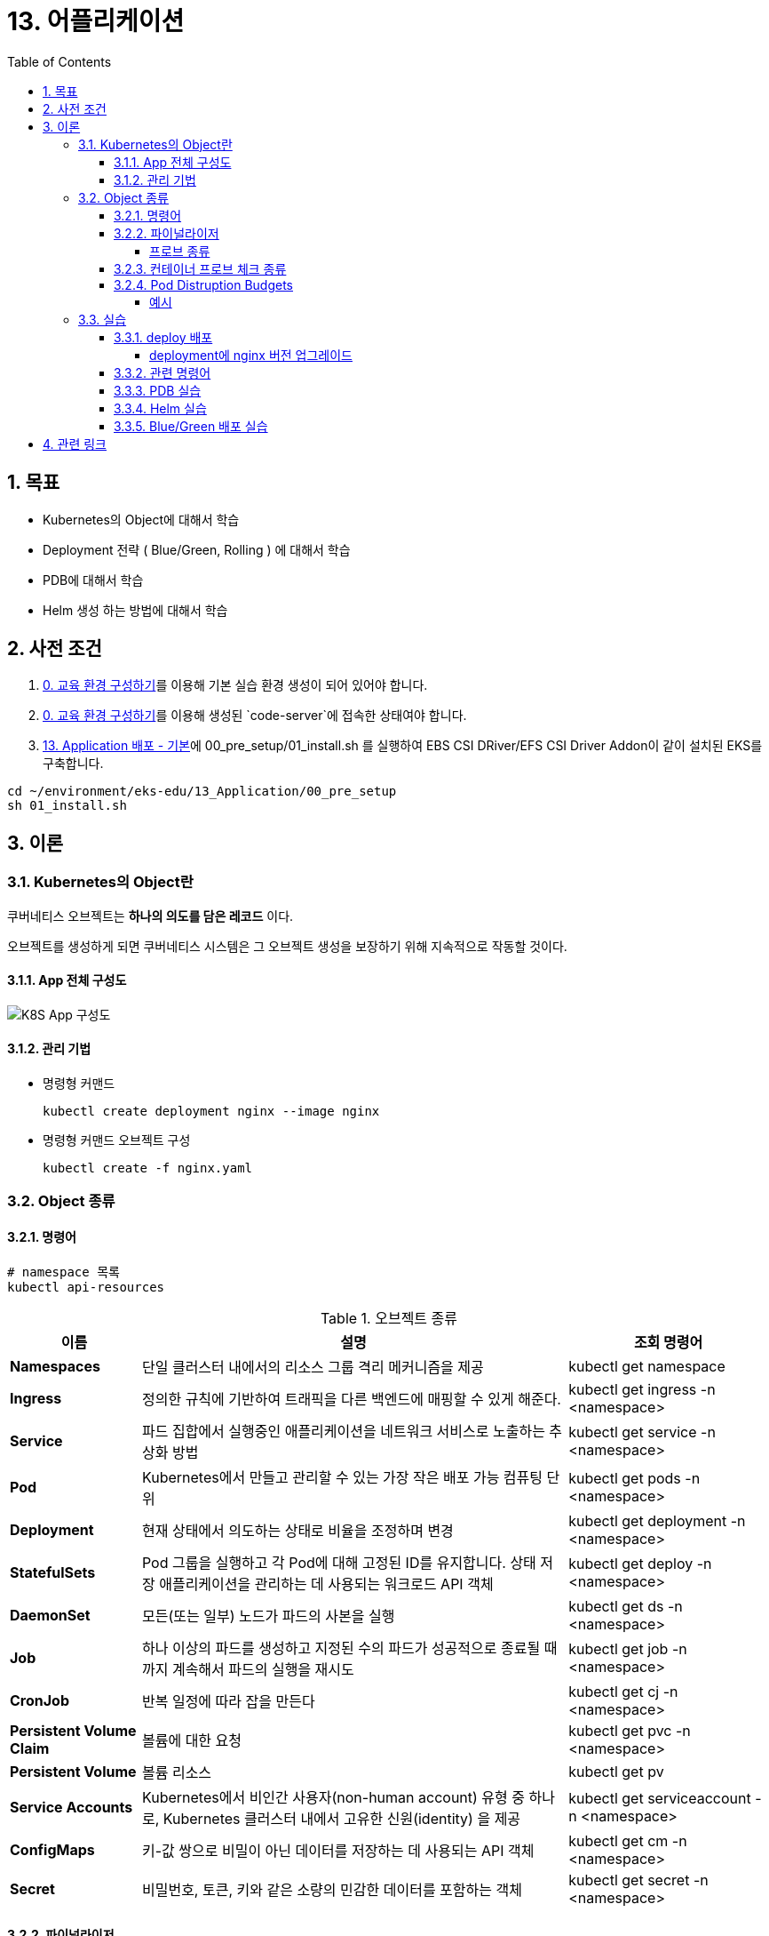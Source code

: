 = 13. 어플리케이션
// Settings:
:experimental:
:icons: font
:sectnums:
// :!sectids:
// Github?
ifdef::env-github[]
:tip-caption: :bulb:
:note-caption: :information_source:
:important-caption: :heavy_exclamation_mark:
:caution-caption: :fire:
:warning-caption: :warning:
endif::[]
// No Github?
ifndef::env-github[]
:toc: left
:toclevels: 4
:source-highlighter: highlight.js
endif::[]
:revealjsdir: https://cdn.jsdelivr.net/npm/reveal.js
:revealjs_showSlideNumber: all
:revealjs_hash: true
// Presentation 변환 참고용
// - https://asciidoc-slides.8vi.cat/
// - https://zenika.github.io/adoc-presentation-model/reveal-my-asciidoc.html

== 목표
- Kubernetes의 Object에 대해서 학습
- Deployment 전략 ( Blue/Green, Rolling ) 에 대해서 학습
- PDB에 대해서 학습
- Helm 생성 하는 방법에 대해서 학습

== 사전 조건

. link:00_Setup/[0. 교육 환경 구성하기]를 이용해 기본 실습 환경 생성이 되어 있어야 합니다.
. link:00_Setup/[0. 교육 환경 구성하기]를 이용해 생성된 `code-server`에 접속한 상태여야 합니다.
. link:13_Application/[13. Application 배포 - 기본]에 00_pre_setup/01_install.sh 를 실행하여 EBS CSI DRiver/EFS CSI Driver Addon이 같이 설치된 EKS를 구축합니다.
[source,shell]
----
cd ~/environment/eks-edu/13_Application/00_pre_setup
sh 01_install.sh
----

== 이론

=== Kubernetes의 Object란
쿠버네티스 오브젝트는 *하나의 의도를 담은 레코드* 이다.

오브젝트를 생성하게 되면 쿠버네티스 시스템은 그 오브젝트 생성을 보장하기 위해 지속적으로 작동할 것이다.

==== App 전체 구성도

image::image/K8S_App_Arctitecture.svg[K8S App 구성도]

==== 관리 기법
- 명령형 커맨드
+
[source,shell]
----
kubectl create deployment nginx --image nginx
----

- 명령형 커맨드 오브젝트 구성
+
[source,shell]
----
kubectl create -f nginx.yaml
----

=== Object 종류

==== 명령어
[source,shell]
----
# namespace 목록
kubectl api-resources
----

.오브젝트 종류
[%autowidth,cols="1s,a,"]
|===
|이름 |설명 |조회 명령어

|Namespaces
|단일 클러스터 내에서의 리소스 그룹 격리 메커니즘을 제공
|kubectl get namespace

|Ingress
|정의한 규칙에 기반하여 트래픽을 다른 백엔드에 매핑할 수 있게 해준다.
|kubectl get ingress -n <namespace>

|Service
|파드 집합에서 실행중인 애플리케이션을 네트워크 서비스로 노출하는 추상화 방법
|kubectl get service -n <namespace>

|Pod
|Kubernetes에서 만들고 관리할 수 있는 가장 작은 배포 가능 컴퓨팅 단위
|kubectl get pods -n <namespace>

|Deployment
|현재 상태에서 의도하는 상태로 비율을 조정하며 변경
|kubectl get deployment -n <namespace>

|StatefulSets
|Pod 그룹을 실행하고 각 Pod에 대해 고정된 ID를 유지합니다. 상태 저장 애플리케이션을 관리하는 데 사용되는 워크로드 API 객체
|kubectl get deploy -n <namespace>

|DaemonSet
|모든(또는 일부) 노드가 파드의 사본을 실행
|kubectl get ds -n <namespace>

|Job
|하나 이상의 파드를 생성하고 지정된 수의 파드가 성공적으로 종료될 때까지 계속해서 파드의 실행을 재시도
|kubectl get job -n <namespace>

|CronJob
|반복 일정에 따라 잡을 만든다
|kubectl get cj -n <namespace>

|Persistent Volume Claim
|볼륨에 대한 요청
|kubectl get pvc -n <namespace>

|Persistent Volume
|볼륨 리소스
|kubectl get pv

|Service Accounts
| Kubernetes에서 비인간 사용자(non-human account) 유형 중 하나로, Kubernetes 클러스터 내에서 고유한 신원(identity) 을 제공
|kubectl get serviceaccount -n <namespace>

|ConfigMaps
|키-값 쌍으로 비밀이 아닌 데이터를 저장하는 데 사용되는 API 객체
|kubectl get cm -n <namespace>

|Secret
|비밀번호, 토큰, 키와 같은 소량의 민감한 데이터를 포함하는 객체
|kubectl get secret -n <namespace>
|===

==== 파이널라이저
파이널라이저는 쿠버네티스가 오브젝트를 완전히 삭제하기 이전, 삭제 표시를 위해 특정 조건이 충족될 때까지 대기하도록 알려주기 위한 네이스페이스에 속한 키이다.

리소스를 삭제하려 할 때는 삭제 요청을 처리하는 API 서버가 ``finalizers`` 필드의 값을 인식하고 다음을 수행
- 삭제를 시작한 시간과 함께 ``metadata.deletionTimestamp`` 필드를 추가하도록 오브젝트를 수정한다.
- 오브젝트의 ``metadata.finalizers`` 필드가 비워질 때까지 오브젝트가 제거되지 않도록 한다.

파이널라이저의 일반적인 예로 ``퍼시스턴트 볼륨`` 오브젝트가 실수로 삭제되는 것을 방지하는 ``kubernetes.io/pv-protection`` 가 있다.
파드가 ``퍼시스턴트 볼륨`` 오브젝트를 사용 중일 때 쿠버네티스틑 ``pv-protection`` 파이널라이저를 추가한다.
``퍼시스턴트 볼륨``을 삭제하려 하면 ``Terminating`` 상태가 되지만 파이널라이저가 존재하기 때문에 컨트롤러가 삭제할 수 없다. 파드가 ``퍼시스턴트 볼륨``의 사용을 중지하면 쿠버네티스가 ``pv-protection`` 파이널 라이저를 해제하고 컨트롤러는 볼륨을 삭제한다.

===== 프로브 종류
- livenessProbe : 컨테이너가 동작 중인지 여부를 나타낸다. liveness probe가 실패한다면, kubelet은 컨테이너를 죽이고, 해당 컨테이너는 재시작 정책 대상이 된다.
- readinessProbe : 컨테이너가 요청을 처리할 준비가 되었는지 여부를 나타낸다. 만약 readiness probe가 실패한다면, 엔드포인트 컨트롤러는 파드에 연관된 모든 서비스들의 엔드포인트에서 파드의 IP주소를 제거한다.
- startupProbe : 컨터에너 내의 애플리케이션이 시작되었는지를 나타낸다. startup probe가 주어진 경우, 성공할 때까지 다른 나머지 프로브는 활성화 되지 않는다. 만약 스타트업 프로브가 실패하면, kubelet이 컨테이너를 죽이고, 컨테이너는 재시작 정책에 따라 처리된다. ( 대량의 데이터 로딩, 구성 파일 또는 마이그레이션에 대한 작업 수행 )

==== 컨테이너 프로브 체크 종류
- exec : 컨테이너 내에서 지정된 명령어를 실행한다. 명령어가 상태 코드 0으로 종료되면 진단이 성공한 것으로 간주한다.
- grpc : gRPC를 사용하여 원격 프로시저 호출을 수행한다. 체크 대상이 gRPC 헬스 체크를 구현해야 한다.
- httpGet : 지정한 포트 및 경로에서 컨테이너의 IP주소에 대한 HTTP GET 요청을 수행한다. 응답의 상태 코드가 200이상 400미만이면 진단이 성공한 것으로 간주한다.
- tcpSocket : 지정된 포트에서 컨테이너의 IP주소에 대해 TCP 검사를 수행한다. 포트가 활성화되어 있다면 진단이 성공한 것으로 간주한다.

==== Pod Distruption Budgets
애플리케이션이 **동시에 겪는 중단 수를 제한하여 가용성을 높이는 방법**을 보여준다.

Kubernetes 서버는 버전 v1.21 이상이어야 한다.

===== 예시
https://kubernetes.io/ko/docs/concepts/workloads/pods/disruptions/#pdb-example


=== 실습
==== deploy 배포
===== deployment에 nginx 버전 업그레이드

image::image/02_upgrade_deployment_exec.png[deployment에 nginx 버전 업그레이드]

==== 관련 명령어
[source,shell]
----
# 이미지 업데이트
kubectl set image deployment/nginx-deployment nginx=nginx:1.16.1
# replicas 상태
kubectl get rs

# 롤아웃 기록 확인
kubectl rollout history deployment/nginx-deployment

# 이전 개정판으로 롤백
kubectl rollout undo deployment/nginx-deployment

# 배포 확장
kubectl scale deployment/nginx-deployment --replicas=10
----

==== PDB 실습

. my-pod Deployment 배포
+
[source,shell]
----
cd ~/environment/eks-edu/13_Application/03_pdb
sh 01_create_deployment.sh
----
+
위 ``01_create_deployment.sh``를 실행하면 nginx Pod 3개를 배포합니다.
+
.실행 화면
image::image/create_deployment.png[deployment 배포]

. PDB 설정
+
[source,shell]
----
cd ~/environment/eks-edu/13_Application/03_pdb
sh 03_pod_distruption_budget.sh
----
+
위 ``03_pod_distruption_budget.sh``를 실행하면 ``min-available=2`` 인 PDB를 생성한다. ( Pod가 2대는 Available 되어야 한다.)
+
.실행 화면
image::image/create_pdb.png[PDB 생성]

. 같은 노드에 Pod 두대가 존재하는 Node Instance를 Drain 처리
+
[source,shell]
----
cd ~/environment/eks-edu/13_Application/03_pdb
sh 02_get_pods.sh

sh 06_node_drain.sh <<Node Name>>

----
+
만약 한 대의 Node에 두개의 Pod가 존재하지 않는 경우 한번 더 Drain 작업을 수행한다.
min-available 값이 2이므로 동시에 Evicting이 되지 않지만 한대는 Retry 시도를 해서 Evicting에 성공한다.
+
.실행 화면
image::image/node_drain.png[Node Drain 작업]
+
문제가 되는 상황은 1대의 Pod에 min-available 값이 50% 인 경우

==== Helm 실습

. Nginx Helm Repo 등록
+
[,shell]
----
cd ~/environment/eks-edu/13_Application/04_helm/
sh 01_nginx_helm_repo_add.sh
----
+
위 ``01_nginx_helm_repo_add.sh``를 실행하면 Bitnami Nginx Repo를 등록합니다.
+
.실행 화면
image::image/helm_repo_add.png[Bitnami Helm Repo 등록]

. Container 이미지를 변경하기 위해서 Values 값을 뽑아내기
+
[,shell]
----
cd ~/environment/eks-edu/13_Application/04_helm/
sh 02_nginx_get_values.sh
----
+
위 ``02_nginx_get_values.sh``를 실행하면 tmp/ 에 ``values.yaml`` 이 생성이 된다.
+
.실행 화면
image::image/helm_get_value.png[Values 파일 다운로드]

. values.yaml 에 public ecr 정보로 변경하기
+
[,shell]
----
cd ~/environment/eks-edu/13_Application/04_helm/
sh 03_change_public_ecr.sh
----
+
위 ``03_change_public_ecr.sh``를 실행하면 tmp/ 에 ``custom_values.yaml`` 이 생성이 된다.
+
[,yaml]
----
global:
  security:
    allowInsecureImages: true
image:
  registry: public.ecr.aws
  repository: bitnami/nginx
  tag: 1.28.0-debian-12-r3
----

. Helm Chart 버전 확인
+
[,shell]
----
cd ~/environment/eks-edu/13_Application/04_helm/
sh 04_nginx_helm_version.sh
----
+
위 ``04_nginx_helm_version.sh``를 실행하면 Chart의 버전 정보를 확인할 수 있다.
+
.실행 화면
image::image/helm_chart_version.png[Helm Chart 버전]

. 잘 수정되었는지 template 파일 생성해서 확인하기
+
[,shell]
----
cd ~/environment/eks-edu/13_Application/04_helm/
sh 05_nginx_template.sh <<Chart Version>>
----
+
위 ``05_nginx_template.sh``를 실행하면 ``tmp/custom_values.yaml`` 를 이용해서 배포할 yaml 정보를 보여준다.
+
.실행 화면
image::image/helm_chart_template.png[helm chart template]

. Bitnami Nginx Helm Chart 설치
+
[,shell]
----
cd ~/environment/eks-edu/13_Application/04_helm/
sh 06_nginx_helm_install.sh <<Chart Version>>
----
+
.실행 화면
image::image/helm_chart_install.png[Nginx Helm Chart 설치]

==== Blue/Green 배포 실습

. Blue deployment 배포
+
[,shell]
----
cd ~/environment/eks-edu/13_Application/05_blue_green/
sh 01_create_blue_deployment.sh
----
+
위 ``01_create_blue_deployment.sh``를 실행하면 Blue deployment를 배포한다.
+
.실행 화면
image::image/create_blue_deployment.png[blue deployment 배포]

. Service 배포
+
[,shell]
----
cd ~/environment/eks-edu/13_Application/05_blue_green/
sh 03_create_service.sh
----
+
위 ``03_create_service.sh``를 실행하면 Blue deployment 연결된 Service를 배포한다.
+
.실행 화면
image::image/create_service.png[Service 추가]

. Green Deployment 배포
+
[,shell]
----
cd ~/environment/eks-edu/13_Application/05_blue_green/
sh 06_create_green_deployment.sh
----
+
위 ``06_create_green_deployment.sh``를 실행하면 Green deployment를 배포한다.
+
.실행 화면
image::image/create_green_deployment.png[Green Deploy 배포]

. Green Deployment로 트래픽 전환
+
[,shell]
----
cd ~/environment/eks-edu/13_Application/05_blue_green/
sh 06_create_green_deployment.sh
----
+
위 ``06_create_green_deployment.sh``를 실행하면 Green deployment를 배포한다.
+
.실행 화면
image::image/traffic_change.png[Traffic 전환]

== 관련 링크

- [Kubernetes Object](https://kubernetes.io/docs/concepts/)